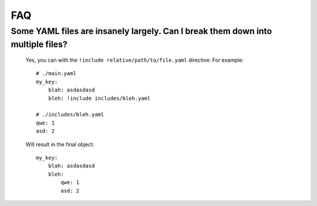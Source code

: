 FAQ
===

Some YAML files are insanely largely. Can I break them down into multiple files?
________________________________________________________________________________

    Yes, you can with the ``!include relative/path/to/file.yaml`` directive. For example::

        # ./main.yaml
        my_key:
            blah: asdasdasd
            bleh: !include includes/bleh.yaml

        # ./includes/bleh.yaml
        qwe: 1
        asd: 2

    Will result in the final object::

        my_key:
            blah: asdasdasd
            bleh:
                qwe: 1
                asd: 2
